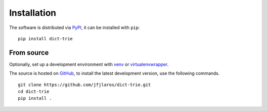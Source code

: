 Installation
============

The software is distributed via PyPI_, it can be installed with ``pip``:

::

    pip install dict-trie


.. _source-install:

From source
-----------

Optionally, set up a development environment with venv_ or virtualenvwrapper_.

The source is hosted on GitHub_, to install the latest development version, use
the following commands.

::

    git clone https://github.com/jfjlaros/dict-trie.git
    cd dict-trie
    pip install .


.. _PyPI: https://pypi.org/project/dict-trie
.. _venv: https://docs.python.org/3/library/venv.html
.. _virtualenvwrapper: https://virtualenvwrapper.readthedocs.io/en/latest/command_ref.html
.. _GitHub: https://github.com/jfjlaros/dict-trie.git
